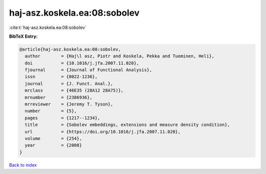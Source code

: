 haj-asz.koskela.ea:08:sobolev
=============================

:cite:t:`haj-asz.koskela.ea:08:sobolev`

**BibTeX Entry:**

.. code-block:: bibtex

   @article{haj-asz.koskela.ea:08:sobolev,
     author        = {Haj\l asz, Piotr and Koskela, Pekka and Tuominen, Heli},
     doi           = {10.1016/j.jfa.2007.11.020},
     fjournal      = {Journal of Functional Analysis},
     issn          = {0022-1236},
     journal       = {J. Funct. Anal.},
     mrclass       = {46E35 (28A12 28A75)},
     mrnumber      = {2386936},
     mrreviewer    = {Jeremy T. Tyson},
     number        = {5},
     pages         = {1217--1234},
     title         = {Sobolev embeddings, extensions and measure density condition},
     url           = {https://doi.org/10.1016/j.jfa.2007.11.020},
     volume        = {254},
     year          = {2008}
   }

`Back to index <../By-Cite-Keys.html>`_
